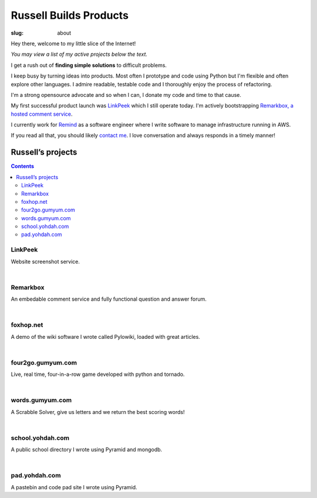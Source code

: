 Russell Builds Products
########################

:slug: about

Hey there, welcome to my little slice of the Internet!

*You may view a list of my active projects below the text.*

I get a rush out of **finding simple solutions** to difficult problems. 

I keep busy by turning ideas into products.
Most often I prototype and code using Python but I'm flexible and often explore other languages.
I admire readable, testable code and I thoroughly enjoy the process of refactoring.

I'm a strong opensource advocate and so when I can, I donate my code and time to that cause.

My first successful product launch was `LinkPeek <https://linkpeek.com>`_ which I still operate today. I'm actively bootstrapping `Remarkbox, a hosted comment service <http://www.remarkbox.com>`_.

I currently work for `Remind <https://www.remind.com/>`_ as a software engineer where I write software to manage infrastructure running in AWS.

If you read all that, you should likely `contact me </contact>`_. I love conversation and always responds in a timely manner!


Russell’s projects
==================

.. contents::

LinkPeek
--------

Website screenshot service.

.. linkpeek::
   uri = https://linkpeek.com
   action = link-image
   size = 600x400

|

Remarkbox
---------

An embedable comment service and fully functional question and answer forum.

.. linkpeek::
   uri = http://www.remarkbox.com
   action = link-image
   size = 600x400

|

foxhop.net 
----------

A demo of the wiki software I wrote called Pylowiki, loaded with great articles.

.. linkpeek::
   uri = http://www.foxhop.net
   action = link-image
   size = 600x400

|

four2go.gumyum.com
------------------

Live, real time, four-in-a-row game developed with python and tornado.

.. linkpeek::
   uri = http://four2go.gumyum.com
   action = link-image
   size = 600x400

|

words.gumyum.com
----------------

A Scrabble Solver, give us letters and we return the best scoring words!

.. linkpeek::
   uri = http://words.gumyum.com
   action = link-image
   size = 600x400

|

school.yohdah.com
-----------------

A public school directory I wrote using Pyramid and mongodb.

.. linkpeek::
   uri = http://school.yohdah.com
   action = link-image
   size = 600x400

|

pad.yohdah.com
--------------

A pastebin and code pad site I wrote using Pyramid.

.. linkpeek::
   uri = http://pad.yohdah.com/408/about-pad-yohdah-com
   action = link-image
   size = 600x400

